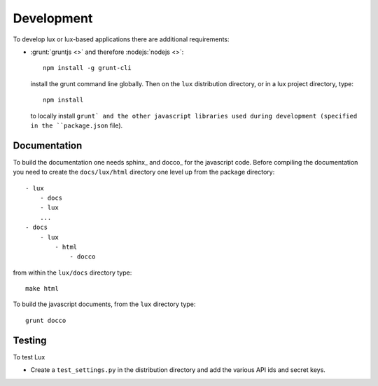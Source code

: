 ==================
Development
==================

To develop lux or lux-based applications there are additional requirements:

* :grunt:`gruntjs <>` and therefore :nodejs:`nodejs <>`::

    npm install -g grunt-cli

  install the grunt command line globally.
  Then on the ``lux`` distribution directory, or in a lux project directory,
  type::

    npm install

  to locally install ``grunt` and the other javascript libraries used
  during development (specified in the ``package.json`` file).


Documentation
====================

To build the documentation one needs sphinx_ and docco_ for the javascript code.
Before compiling the documentation you need to create the ``docs/lux/html``
directory one level up from the package directory::

    - lux
        - docs
        - lux
        ...
    - docs
        - lux
            - html
                - docco

from within the ``lux/docs`` directory type::

    make html

To build the javascript documents, from the ``lux`` directory type::

    grunt docco


Testing
======================

To test Lux

* Create a ``test_settings.py`` in the distribution directory and add the
  various API ids and secret keys.
